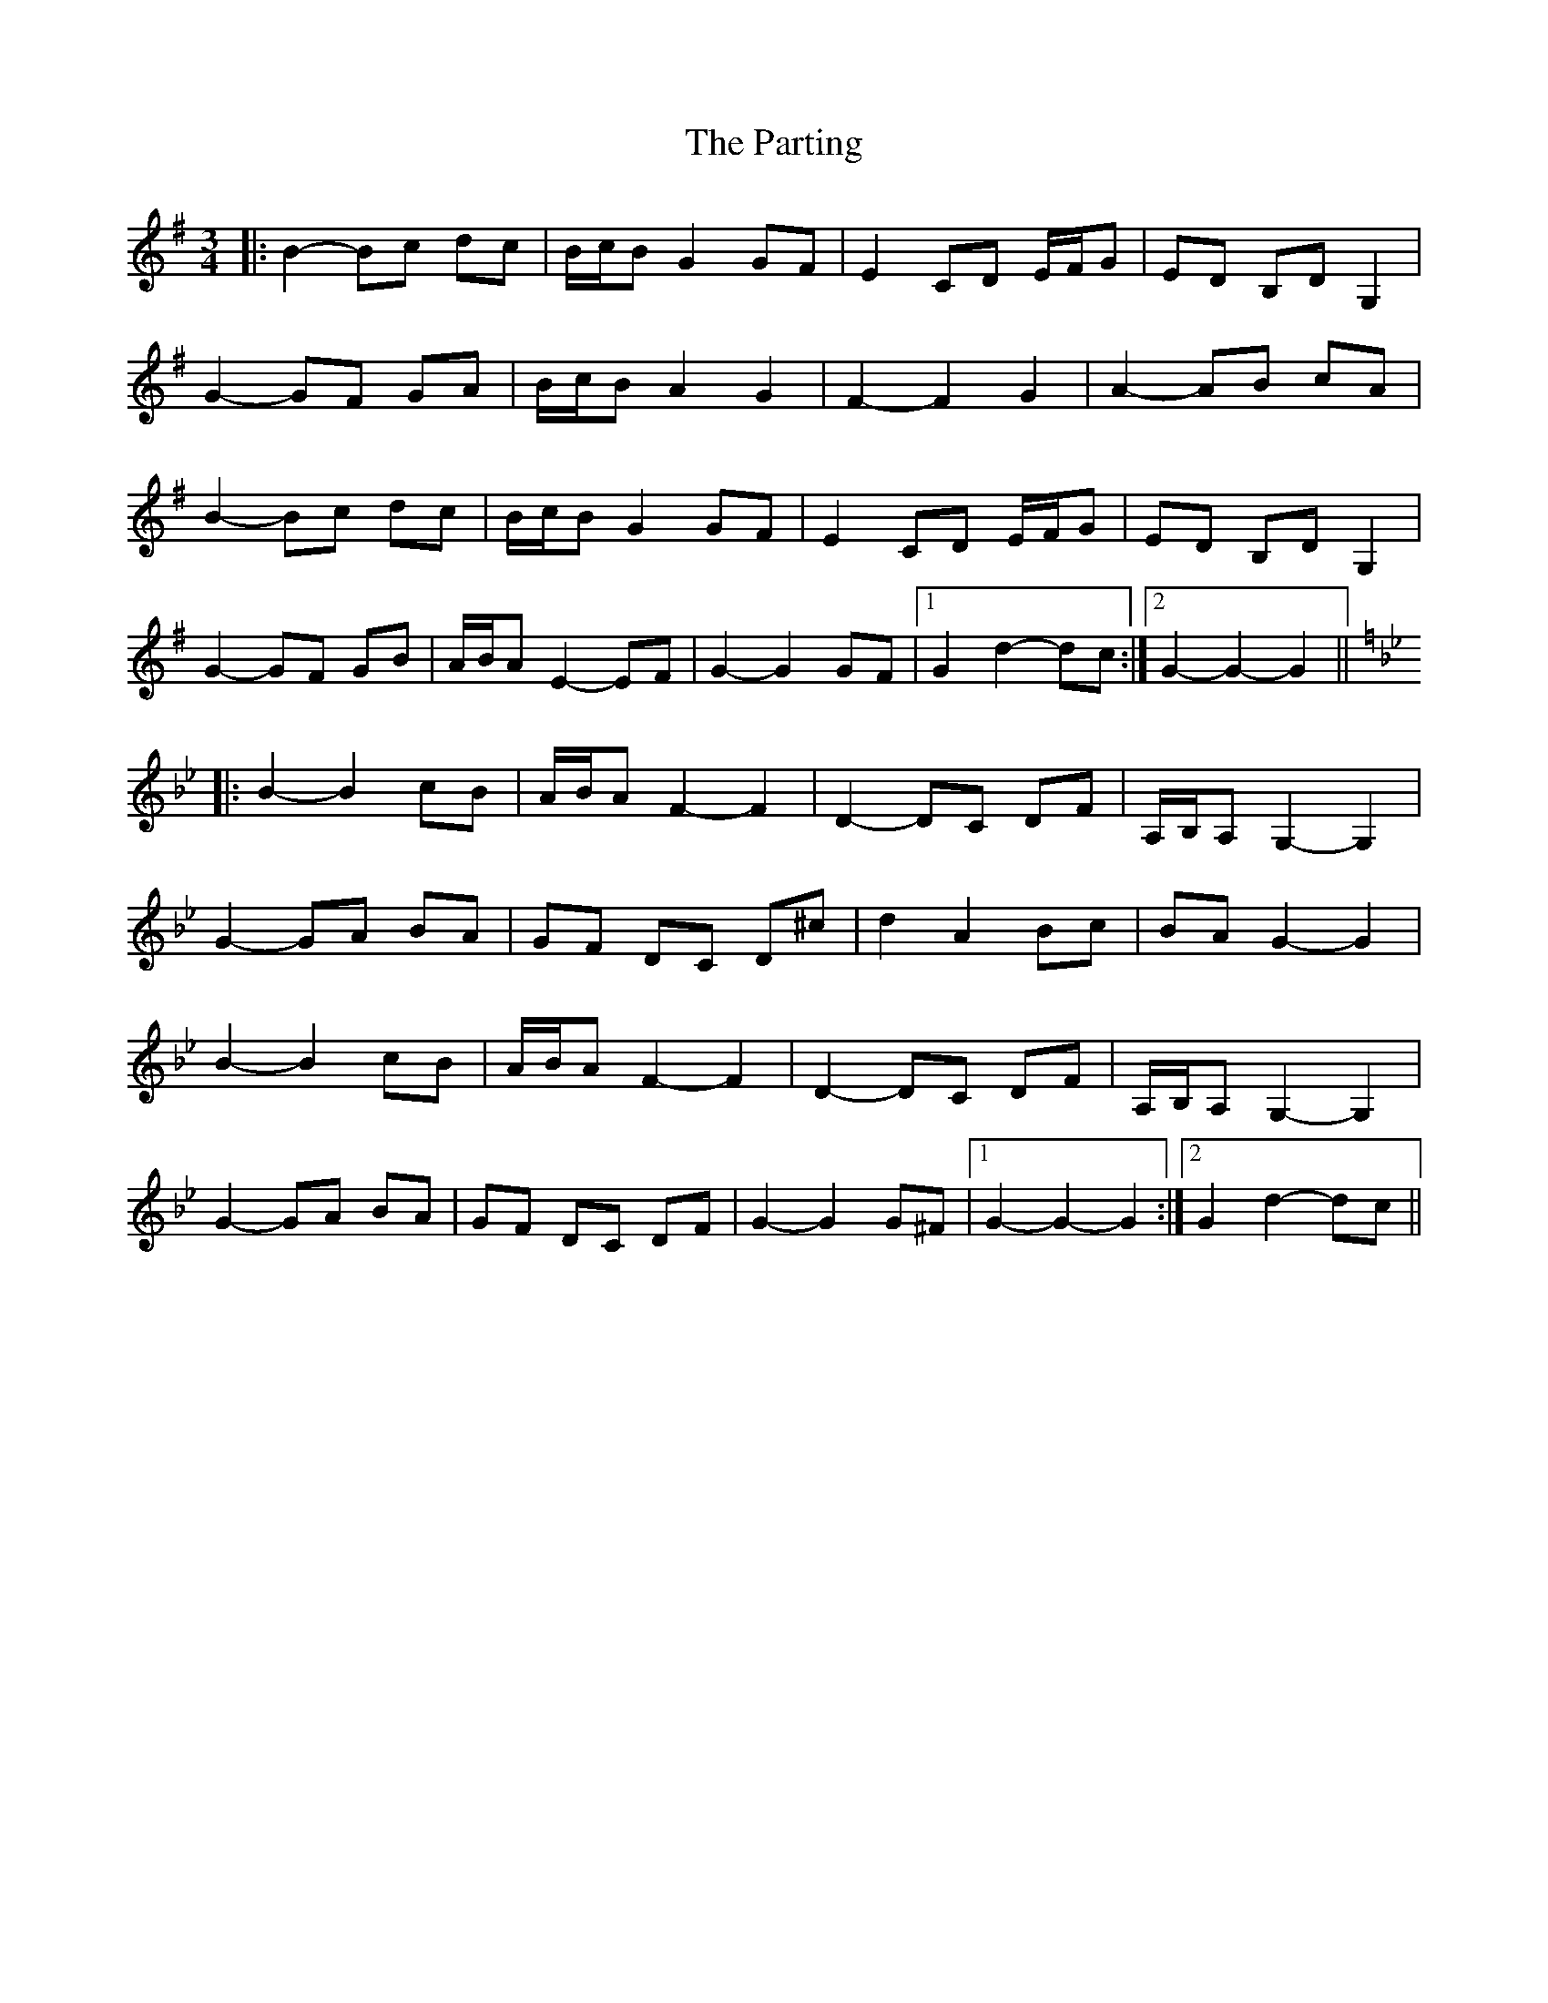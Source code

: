 X: 31685
T: Parting, The
R: waltz
M: 3/4
K: Gmajor
|:B2- Bc dc|B/c/B G2 GF|E2 CD E/F/G|ED B,D G,2|
G2- GF GA|B/c/B A2 G2|F2- F2 G2|A2- AB cA|
B2- Bc dc|B/c/B G2 GF|E2 CD E/F/G|ED B,D G,2|
G2- GF GB|A/B/A E2- EF|G2- G2 GF|1 G2 d2- dc:|2 G2- G2- G2||
K: Gmin
|:B2- B2 cB|A/B/A F2- F2|D2- DC DF|A,/B,/A, G,2- G,2|
G2- GA BA|GF DC D^c|d2 A2 Bc|BA G2- G2|
B2- B2 cB|A/B/A F2- F2|D2- DC DF|A,/B,/A, G,2- G,2|
G2- GA BA|GF DC DF|G2- G2 G^F|1 G2- G2- G2:|2 G2 d2- dc||

